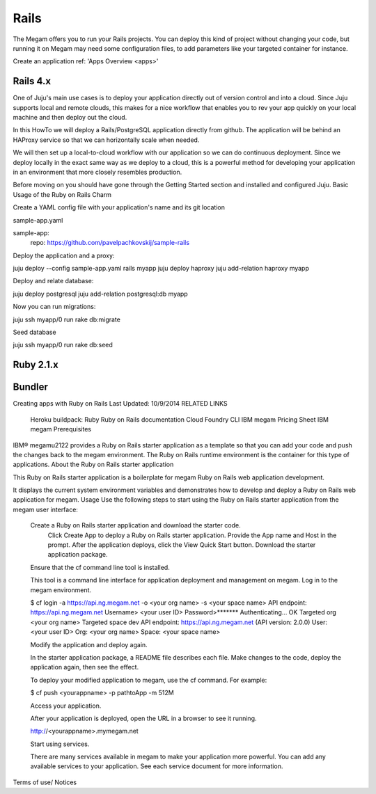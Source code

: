 .. _railsapp:

#####################
Rails
#####################


The Megam offers you to run your Rails projects. You can deploy this kind of project without changing your code, but running it on Megam may need some configuration files, to add parameters like your targeted container for instance.

Create an application ref: 'Apps Overview <apps>'


Rails 4.x
------------

One of Juju's main use cases is to deploy your application directly out of version control and into a cloud. Since Juju supports local and remote clouds, this makes for a nice workflow that enables you to rev your app quickly on your local machine and then deploy out the cloud.

In this HowTo we will deploy a Rails/PostgreSQL application directly from github. The application will be behind an HAProxy service so that we can horizontally scale when needed.

We will then set up a local-to-cloud workflow with our application so we can do continuous deployment. Since we deploy locally in the exact same way as we deploy to a cloud, this is a powerful method for developing your application in an environment that more closely resembles production.

Before moving on you should have gone through the Getting Started section and installed and configured Juju.
Basic Usage of the Ruby on Rails Charm

Create a YAML config file with your application's name and its git location

sample-app.yaml

sample-app:
  repo: https://github.com/pavelpachkovskij/sample-rails

Deploy the application and a proxy:

juju deploy --config sample-app.yaml rails myapp
juju deploy haproxy
juju add-relation haproxy myapp

Deploy and relate database:

juju deploy postgresql
juju add-relation postgresql:db myapp

Now you can run migrations:

juju ssh myapp/0 run rake db:migrate

Seed database

juju ssh myapp/0 run rake db:seed



Ruby 2.1.x
------------




Bundler
--------

Creating apps with Ruby on Rails
Last Updated: 10/9/2014
RELATED LINKS

    Heroku buildpack: Ruby
    Ruby on Rails documentation
    Cloud Foundry CLI
    IBM megam Pricing Sheet
    IBM megam Prerequisites

IBM® megam\u2122 provides a Ruby on Rails starter application as a template so that you can add your code and push the changes back to the megam environment. The Ruby on Rails runtime environment is the container for this type of applications.
About the Ruby on Rails starter application

This Ruby on Rails starter application is a boilerplate for megam Ruby on Rails web application development.

It displays the current system environment variables and demonstrates how to develop and deploy a Ruby on Rails web application for megam.
Usage
Use the following steps to start using the Ruby on Rails starter application from the megam user interface:

    Create a Ruby on Rails starter application and download the starter code.
        Click Create App to deploy a Ruby on Rails starter application.
        Provide the App name and Host in the prompt.
        After the application deploys, click the View Quick Start button.
        Download the starter application package.
    Ensure that the cf command line tool is installed.

    This tool is a command line interface for application deployment and management on megam.
    Log in to the megam environment.

    $ cf login -a https://api.ng.megam.net -o <your org name> -s <your space name> API endpoint: https://api.ng.megam.net Username> <your user ID> Password>******* Authenticating... OK Targeted org <your org name> Targeted space dev API endpoint: https://api.ng.megam.net (API version: 2.0.0) User: <your user ID> Org: <your org name> Space: <your space name>

    Modify the application and deploy again.

    In the starter application package, a README file describes each file. Make changes to the code, deploy the application again, then see the effect.

    To deploy your modified application to megam, use the cf command. For example:

    $ cf push <yourappname> -p pathtoApp -m 512M

    Access your application.

    After your application is deployed, open the URL in a browser to see it running.

    http://<yourappname>.mymegam.net

    Start using services.

    There are many services available in megam to make your application more powerful. You can add any available services to your application. See each service document for more information.

Terms of use/ Notices
